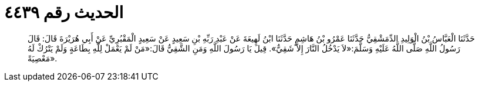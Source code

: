 
= الحديث رقم ٤٤٣٩

[quote.hadith]
حَدَّثَنَا الْعَبَّاسُ بْنُ الْوَلِيدِ الدِّمَشْقِيُّ حَدَّثَنَا عَمْرُو بْنُ هَاشِمٍ حَدَّثَنَا ابْنُ لَهِيعَةَ عَنْ عَبْدِ رَبِّهِ بْنِ سَعِيدٍ عَنْ سَعِيدٍ الْمَقْبُرِيِّ عَنْ أَبِي هُرَيْرَةَ قَالَ: قَالَ رَسُولُ اللَّهِ صَلَّى اللَّهُ عَلَيْهِ وَسَلَّمَ:«لاَ يَدْخُلُ النَّارَ إِلاَّ شَقِيٌّ». قِيلَ يَا رَسُولَ اللَّهِ وَمَنِ الشَّقِيُّ قَالَ:«مَنْ لَمْ يَعْمَلْ لِلَّهِ بِطَاعَةٍ وَلَمْ يَتْرُكْ لَهُ مَعْصِيَةً».